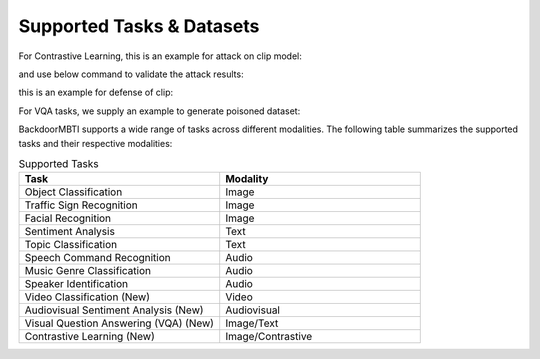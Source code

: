 .. _supported-tasks:

Supported Tasks & Datasets
===============
For Contrastive Learning, this is an example for attack on clip model:

.. code-block:: bash
  cd attacks/image_text
  python attack_encoder.py \
  --lr 2e-4 \
  --epochs 1 \
  --batch_size 128 \
  --results_dir ./output/CLIP_text/stl10_backdoored_encoder/ \
  --shadow_dataset imagenet \
  --pretrained_encoder ../../resources/image_text/output/CLIP_text/clean_encoder/clean_ft_imagenet.pth \
  --encoder_usage_info CLIP \
  --gpu 0 \
  --arch resnet18 \
  --reference_file ../../resources/image_text/reference/CLIP/one.npz \
  --reference_type text \
  --reference_word truck \
  --trigger_file ../../resources/image_text/trigger/trigger_pt_white_185_24.npz \
  --save_id _1234 \
  --seed 1234

and use below command to validate the attack results:

.. code-block:: bash
  cd attacks/image_text
  python compute_zscore.py \
  --gpu 0 \
  --batch_size 64 、\
  --id 1234 \
  --encoder_path ../../resources/image_text/output/CLIP_text/stl10_backdoored_encoder/model_1_tg24_clip_txt_atk_2001.pth \
  --res_file clip_val_txt

this is an example for defense of clip:

.. code-block:: bash
    cd defenses/image_text
    python decree.py \
    --gpu 3 \
    --model_flag backdoor \
    --batch_size 32 \
    --lr 0.5 \
    --seed 1234 \
    --encoder_path ../../resources/image_text/output/CLIP_text/stl10_backdoored_encoder/model_1_tg24_clip_txt_atk_2001.pth \
    --mask_init rand \
    --id 1234 \
    --encoder_usage_info CLIP \
    --arch resnet50 \
    --result_file resultfinal_cliptxt.txt

For VQA tasks, we supply an example to generate poisoned dataset:

.. code-block:: bash
  cd attacks/vqa/BAGS
  python extract_features.py --feat_id troj_f0
  python compose_dataset.py --feat_id troj_f0 --data_id troj_d0
  
BackdoorMBTI supports a wide range of tasks across different modalities. The following table summarizes the supported tasks and their respective modalities:

.. list-table:: Supported Tasks
   :header-rows: 1
   :widths: 50 50

   * - Task
     - Modality
   * - Object Classification
     - Image
   * - Traffic Sign Recognition
     - Image
   * - Facial Recognition
     - Image
   * - Sentiment Analysis
     - Text
   * - Topic Classification
     - Text
   * - Speech Command Recognition
     - Audio
   * - Music Genre Classification
     - Audio
   * - Speaker Identification
     - Audio
   * - Video Classification (New)
     - Video
   * - Audiovisual Sentiment Analysis (New)
     - Audiovisual
   * - Visual Question Answering (VQA) (New)
     - Image/Text
   * - Contrastive Learning (New)
     - Image/Contrastive
